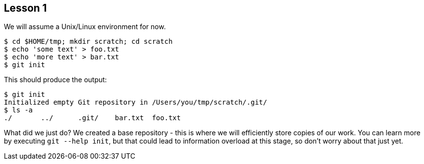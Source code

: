 
Lesson 1
--------

We will assume a Unix/Linux environment for now.

// [source,shell]
----------------------------------------------
$ cd $HOME/tmp; mkdir scratch; cd scratch
$ echo 'some text' > foo.txt
$ echo 'more text' > bar.txt
$ git init
----------------------------------------------

This should produce the output:
// [source,shell]
----------------------------------------------
$ git init
Initialized empty Git repository in /Users/you/tmp/scratch/.git/
$ ls -a
./       ../      .git/    bar.txt  foo.txt
----------------------------------------------

What did we just do? We created a base repository - this is where we will 
efficiently store copies of our work. You can learn more by executing 
`git --help init`, but that could lead to information overload at this stage, 
so don't worry about that just yet.

// Next, execute \texttt{git status}. You should see:
// \begin{verbatim}
// $ git status
// # On branch master
// #
// # Initial commit
// #
// # Untracked files:
// #   (use "git add <file>..." to include in what will be committed)
// #
// #	bar.txt
// #	foo.txt
// nothing added to commit but untracked files present (use "git add" to track)
// \end{verbatim}

// We haven't committed anything yet, so we see the ``Initial commit'' message. Also note that we have ``untracked files.'' git will only store the files you explicitly tell it to, and has flexible tools for helping you to ignore files you never want to commit (compiled binaries and libraries, for example).

// Let's add a couple of files and make a commit.
// \begin{verbatim}
// $ git add bar.txt 
// $ git add foo.txt 
// $ git status
// # On branch master
// #
// # Initial commit
// #
// # Changes to be committed:
// #   (use "git rm --cached <file>..." to unstage)
// #
// #	new file:   bar.txt
// #	new file:   foo.txt
// #
// \end{verbatim}
// Notice that ``adding'' the file did not actually commit to the repository. We simply told git to track the file. Next, execute \texttt{git commit} and we will see this message:
// \begin{verbatim}

// # Please enter the commit message for your changes. Lines starting
// # with '#' will be ignored, and an empty message aborts the commit.
// # On branch master
// #
// # Initial commit
// #
// # Changes to be committed:
// #   (use "git rm --cached <file>..." to unstage)
// #
// # new file:   bar.txt
// # new file:   foo.txt
// #
// \end{verbatim}
// We have an opportunity to enter a message here logging the commit. git actually won't let you commit without entering a log message. It is a good idea to always leave a concise, clear message. We'll see over the course of these lessons that git strongly encourages a model of very frequent commits. You'll have the ability later to edit and compress your commits, so you don't need to worry about a cluttered commit history.

// For now, type in something simple like: ``First commit of foobar.'' The default editor is vim. If you don't know vim, don't worry, we'll explain how to change the default editor in the next lesson. For now, just press ``i'' to enter vim's \emph{insert mode}, type in your message, and then press the ESC key and follow it with ``:wq''.
